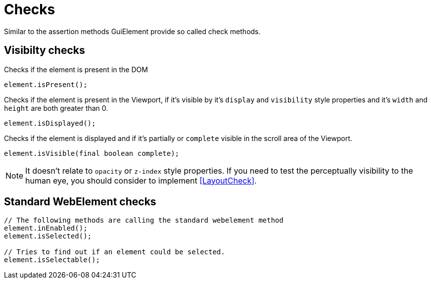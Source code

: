 = Checks

Similar to the assertion methods GuiElement provide so called check methods.

== Visibilty checks

Checks if the element is present in the DOM
[source,java]
----
element.isPresent();
----

Checks if the element is present in the Viewport,
if it's visible by it's `display` and `visibility` style properties
and it's `width` and `height` are both greater than 0.
[source,java]
----
element.isDisplayed();
----

Checks if the element is displayed and if it's partially or `complete` visible
in the scroll area of the Viewport.

[source,java]
----
element.isVisible(final boolean complete);
----

NOTE: It doesn't relate to `opacity` or `z-index` style properties. If you need to test the perceptually visibility to the human eye, you should consider to implement <<LayoutCheck>>.

== Standard WebElement checks

[source,java]
----
// The following methods are calling the standard webelement method
element.inEnabled();
element.isSelected();

// Tries to find out if an element could be selected.
element.isSelectable();
----
